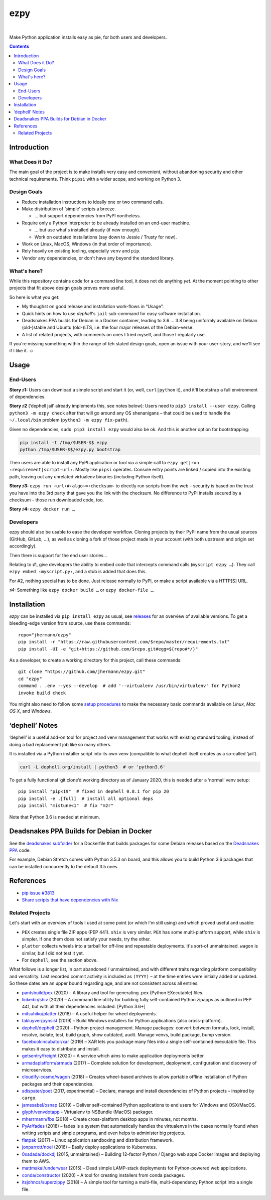 ====
ezpy
====

 |Travis CI|  |Coveralls|  |GitHub Issues|  |License|
 |Latest Version|

Make Python application installs easy as pie, for both users and developers.

.. contents:: **Contents**


.. _setup-start:

Introduction
------------

What Does it Do?
^^^^^^^^^^^^^^^^

The main goal of the project is to make installs very easy and convenient,
without abandoning security and other technical requirements.
Think ``pipsi`` with a wider scope, and working on Python 3.


Design Goals
^^^^^^^^^^^^

* Reduce installation instructions to ideally one or two command calls.
* Make distribution of ‘simple’ scripts a breeze.

  * … but support dependencies from PyPI nontheless.

* Require only a Python interpreter to be already installed on an end-user machine.

  * … but use what's installed already (if new enough).
  * Work on outdated installations (say down to Jessie / Trusty for now).

* Work on Linux, MacOS, Windows (in that order of importance).
* Rely heavily on existing tooling, especially ``venv`` and ``pip``.
* Vendor any dependencies, or don't have any beyond the standard library.


What's here?
^^^^^^^^^^^^

While this repository contains code for a command line tool, it does not do anything *yet*.
At the moment pointing to other projects that fit above design goals proves more useful.

So here is what you get:

* My thoughst on good release and installation work-flows in “Usage”.
* Quick hints on how to use `dephell`\ 's ``jail`` sub-command for easy software installation.
* Deadsnakes PPA builds for Debian in a Docker container, leading to 3.6 … 3.8 being uniformly available on Debian (old-)stable and Ubuntu (old-)LTS, i.e. the four major releases of the Debian-verse.
* A list of related projects, with comments on ones I tried myself, and those I regularly use.

If you're missing something within the range of teh stated design goals, open an issue with your user-story,
and we'll see if I like it. ☺


Usage
-----

End-Users
^^^^^^^^^

**Story ♯1:** Users can download a simple script and start it (or, well, ``curl|python`` it),
and it'll bootstrap a full environment of dependencies.

**Story ♯2** (‘dephell jail’ already implements this, see notes below):
Users need to ``pip3 install --user ezpy``.
Calling ``python3 -m ezpy check`` after that will go around any OS shenanigans
– that could be used to handle the ``~/.local/bin`` problem (``python3 -m ezpy fix-path``).

Given no dependencies, ``sudo pip3 install ezpy`` would also be ok.
And this is another option for bootstrapping:

.. code-block::

    pip install -t /tmp/$USER-$$ ezpy
    python /tmp/$USER-$$/ezpy.py bootstrap

Then users are able to install any
PyPI application or tool via a simple call to ``ezpy get|run ‹requirement|script-url›``.
Mostly like ``pipsi`` operates.
Console entry points are linked / copied into the existing path, leaving out any unrelated
virtualenv binaries (including Python itself).

**Story ♯3:** ``ezpy run ‹url›#‹algo›=‹checksum›`` to directly run scripts from the web
– security is based on the trust you have into the 3rd party
that gave you the link with the checksum.
No difference to PyPI installs secured by a checksum – those run downloaded code, too.

**Story ♯4:** ``ezpy docker run …``


Developers
^^^^^^^^^^

ezpy should also be usable to ease the developer workflow.
Cloning projects by their PyPI name from the usual sources (GitHub, GitLab, …),
as well as cloning a fork of those project made in your account
(with both upstream and origin set accordingly).

Then there is support for the end user stories…

Relating to ♯1, give developers the ability to embed code
that intercepts command calls (``myscript ezpy …``).
They call ``ezpy embed ‹myscript.py›``, and a stub is added that does this.

For #2, nothing special has to be done. Just release normally to PyPI,
or make a script available via a HTTP[S] URL.

♯4: Something like ``ezpy docker build …`` or ``ezpy docker-file …``.


Installation
------------

*ezpy* can be installed via ``pip install ezpy`` as usual,
see `releases <https://github.com/jhermann/ezpy/releases>`_ for an overview of available versions.
To get a bleeding-edge version from source, use these commands::

    repo="jhermann/ezpy"
    pip install -r "https://raw.githubusercontent.com/$repo/master/requirements.txt"
    pip install -UI -e "git+https://github.com/$repo.git#egg=${repo#*/}"

As a developer, to create a working directory for this project, call these commands::

    git clone "https://github.com/jhermann/ezpy.git"
    cd "ezpy"
    command . .env --yes --develop  # add '--virtualenv /usr/bin/virtualenv' for Python2
    invoke build check

You might also need to follow some
`setup procedures <https://py-generic-project.readthedocs.io/en/latest/installing.html#quick-setup>`_
to make the necessary basic commands available on *Linux*, *Mac OS X*, and *Windows*.


‘dephell’ Notes
---------------

‘dephell’ is a useful add-on tool for project and venv management
that works with existing standard tooling,
instead of doing a bad replacement job like so many others.

It is installed via a Python installer script into its own venv
(compatible to what dephell itself creates as a so-called ‘jail’).

.. code-block::

    curl -L dephell.org/install | python3  # or 'python3.6'

To get a fully functional ‘git clone’d working directory as of January 2020,
this is needed after a ‘normal’ venv setup::

    pip install "pip<19"  # fixed in dephell 0.8.1 for pip 20
    pip install -e .[full]  # install all optional deps
    pip install "mistune<1"  # fix "m2r"

Note that Python 3.6 is needed at minimum.


Deadsnakes PPA Builds for Debian in Docker
------------------------------------------

See the `deadsnakes subfolder`_ for a Dockerfile that builds
packages for some Debian releases based on the
`Deadsnakes PPA <https://github.com/deadsnakes>`_ code.

For example, Debian Stretch comes with Python 3.5.3 on board,
and this allows you to build Python 3.6 packages that can be
installed concurrently to the default 3.5 ones.

.. _`deadsnakes subfolder`: https://github.com/jhermann/ezpy/tree/master/deadsnakes#readme


References
----------

* `pip issue #3813 <https://github.com/pypa/pip/issues/3813>`_
* `Share scripts that have dependencies with Nix <https://compiletoi.net/share-scripts-that-have-dependencies-with-nix/>`_

Related Projects
^^^^^^^^^^^^^^^^

Let's start with an overview of tools I used at some point (or which I'm still using) and which proved useful and usable:

* ``PEX`` creates single file ZIP apps (PEP 441). ``shiv`` is very similar. ``PEX`` has some multi-platform support, while ``shiv`` is simpler. If one them does not satisfy your needs, try the other.
* ``platter`` collects wheels into a tarball for off-line and repeatable deployments. It's sort-of unmaintained. ``wagon`` is similar, but I did not test it yet.
* For ``dephell``, see the section above.

What follows is a longer list, in part abandoned / unmaintained, and with different traits regarding platform compatibility and versatility.
Last recorded commit activity is included as ``(YYYY)`` – at the time entries were initially added or updated.
So these dates are an upper bound regarding age, and are not consistent across all entries.

* `pantsbuild/pex <https://github.com/pantsbuild/pex>`_ (2020) – A library and tool for generating .pex (Python EXecutable) files.
* `linkedin/shiv <https://github.com/linkedin/shiv#shiv>`_ (2020) – A command line utility for building fully self-contained Python zipapps as outlined in PEP 441, but with all their dependencies included. [Python 3.6+]
* `mitsuhiko/platter <https://github.com/mitsuhiko/platter>`_ (2018) – A useful helper for wheel deployments.
* `takluyver/pynsist <https://github.com/takluyver/pynsist>`_ (2019) – Build Windows installers for Python applications (also cross-platform).
* `dephell/dephell <https://github.com/dephell/dephell>`_ (2020) – Python project management. Manage packages: convert between formats, lock, install, resolve, isolate, test, build graph, show outdated, audit. Manage venvs, build package, bump version.

* `facebookincubator/xar <https://github.com/facebookincubator/xar>`_ (2019) – XAR lets you package many files into a single self-contained executable file. This makes it easy to distribute and install.
* `getsentry/freight <https://github.com/getsentry/freight>`_ (2020) – A service which aims to make application deployments better.
* `armadaplatform/armada <https://github.com/armadaplatform/armada>`_ (2017) – Complete solution for development, deployment, configuration and discovery of microservices.
* `cloudify-cosmo/wagon <https://github.com/cloudify-cosmo/wagon>`_ (2018) – Creates wheel-based archives to allow portable offline installation of Python packages and their dependencies.
* `sdispater/poet <https://github.com/sdispater/poet>`_ (2017, experimental) – Declare, manage and install dependencies of Python projects – inspired by ``cargo``.
* `jamesabel/osnap <https://github.com/jamesabel/osnap>`_ (2019) – Deliver self-contained Python applications to end users for Windows and OSX/MacOS.
* `glyph/venvdotapp <https://github.com/glyph/venvdotapp>`_ - Virtualenv to NSBundle (MacOS) packager.
* `mherrmann/fbs <https://github.com/mherrmann/fbs>`_ (2018) – Create cross-platform desktop apps in minutes, not months.
* `PyAr/fades <https://github.com/PyAr/fades>`_ (2018) – fades is a system that automatically handles the virtualenvs in the cases normally found when writing scripts and simple programs, and even helps to administer big projects.
* `flatpak <https://github.com/flatpak/flatpak>`_ (2017) – Linux application sandboxing and distribution framework.
* `jonparrott/noel <https://github.com/jonparrott/noel>`_ (2016) – Easily deploy applications to Kubernetes.
* `0xadada/dockdj <https://github.com/0xadada/dockdj>`_ (2015, unmaintained) – Building 12-factor Python / Django web apps Docker images and deploying them to AWS.
* `mattmakai/underwear <https://github.com/mattmakai/underwear>`_ (2015) – Dead simple LAMP-stack deployments for Python-powered web applications.
* `conda/constructor <https://github.com/conda/constructor>`_ (2020) – A tool for creating installers from conda packages.
* `itsjohncs/superzippy <https://github.com/itsjohncs/superzippy>`_ (2018) – A simple tool for turning a multi-file, multi-dependency Python script into a single file.


.. |Travis CI| image:: https://api.travis-ci.org/jhermann/ezpy.svg
    :target: https://travis-ci.org/jhermann/ezpy
.. |Coveralls| image:: https://img.shields.io/coveralls/jhermann/ezpy.svg
    :target: https://coveralls.io/r/jhermann/ezpy
.. |GitHub Issues| image:: https://img.shields.io/github/issues/jhermann/ezpy.svg
    :target: https://github.com/jhermann/ezpy/issues
.. |License| image:: https://img.shields.io/pypi/l/ezpy.svg
    :target: https://github.com/jhermann/ezpy/blob/master/LICENSE
.. |Development Status| image:: https://img.shields.io/pypi/status/ezpy.svg
    :target: https://pypi.python.org/pypi/ezpy/
.. |Latest Version| image:: https://img.shields.io/pypi/v/ezpy.svg
    :target: https://pypi.python.org/pypi/ezpy/
.. |Download format| image:: https://img.shields.io/pypi/format/ezpy.svg
    :target: https://pypi.python.org/pypi/ezpy/
